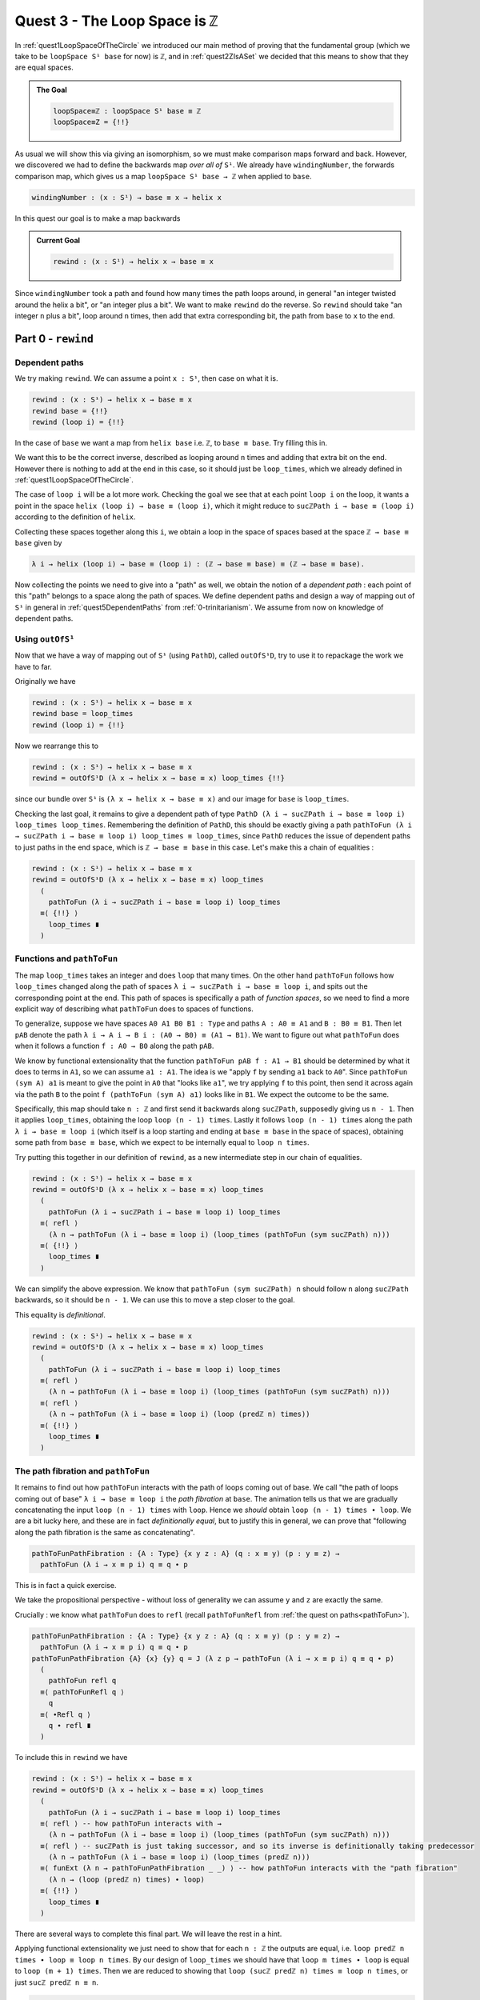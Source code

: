 .. _quest3TheLoopSpaceIsZ:

*********************************
Quest 3 - The Loop Space is ``ℤ``
*********************************

In :ref:`quest1LoopSpaceOfTheCircle` we introduced our main
method of proving that the fundamental group
(which we take to be ``loopSpace S¹ base`` for now)
is ``ℤ``,
and in :ref:`quest2ZIsASet` we decided that this
means to show that they are equal spaces.

.. admonition:: The Goal

   .. code:: agda

      loopSpace≡ℤ : loopSpace S¹ base ≡ ℤ
      loopSpace≡Z = {!!}

As usual we will show this via giving an isomorphism,
so we must make comparison maps forward and back.
However, we discovered we had to define the backwards map
*over all of* ``S¹``.
We already have ``windingNumber``, the forwards comparison map,
which gives us a map ``loopSpace S¹ base → ℤ`` when applied to ``base``.

.. code:: agda

   windingNumber : (x : S¹) → base ≡ x → helix x

In this quest our goal is to make a map backwards

.. admonition:: Current Goal

   .. code:: agda

      rewind : (x : S¹) → helix x → base ≡ x

Since ``windingNumber`` took a path and found how
many times the path loops around, in general "an integer twisted around the helix a bit",
or "an integer plus a bit".
We want to make ``rewind`` do the reverse.
So ``rewind`` should take "an integer ``n`` plus a bit",
loop around ``n`` times, then add that extra corresponding bit,
the path from ``base`` to ``x`` to the end.

Part 0 - ``rewind``
===================

Dependent paths
---------------

We try making ``rewind``.
We can assume a point ``x : S¹``,
then case on what it is.

.. code:: agda

  rewind : (x : S¹) → helix x → base ≡ x
  rewind base = {!!}
  rewind (loop i) = {!!}

In the case of ``base`` we want a map
from ``helix base`` i.e. ``ℤ``, to ``base ≡ base``.
Try filling this in.

.. raw:: html

   <p>
   <details>
   <summary>Solution</summary>

We want this to be the correct inverse,
described as looping around ``n`` times and adding that extra bit on the end.
However there is nothing to add at the end in this case,
so it should just be ``loop_times``,
which we already defined in :ref:`quest1LoopSpaceOfTheCircle`.

.. raw:: html

  </details>
  </p>

The case of ``loop i`` will be a lot more work.
Checking the goal we see that at each point ``loop i``
on the loop, it wants a point in the space
``helix (loop i) → base ≡ (loop i)``,
which it might reduce to ``sucℤPath i → base ≡ (loop i)``
according to the definition of ``helix``.

Collecting these spaces together along this ``i``,
we obtain a loop in the space of spaces based at the space ``ℤ → base ≡ base``
given by

.. code::

  λ i → helix (loop i) → base ≡ (loop i) : (ℤ → base ≡ base) ≡ (ℤ → base ≡ base).

Now collecting the points we need to give into a "path" as well,
we obtain the notion of a *dependent path* :
each point of this "path" belongs to a space along the path of spaces.
We define dependent paths and design a way of mapping out of
``S¹`` in general in :ref:`quest5DependentPaths` from :ref:`0-trinitarianism`.
We assume from now on knowledge of dependent paths.

Using ``outOfS¹``
-----------------

Now that we have a way of mapping out of ``S¹`` (using ``PathD``),
called ``outOfS¹D``,
try to use it to repackage the work we have to far.

.. raw:: html

  <p>
  <details>
  <summary>Solution</summary>

Originally we have

.. code:: agda

  rewind : (x : S¹) → helix x → base ≡ x
  rewind base = loop_times
  rewind (loop i) = {!!}

Now we rearrange this to

.. code:: agda

  rewind : (x : S¹) → helix x → base ≡ x
  rewind = outOfS¹D (λ x → helix x → base ≡ x) loop_times {!!}

since our bundle over ``S¹`` is ``(λ x → helix x → base ≡ x)``
and our image for ``base`` is ``loop_times``.

.. raw:: html

  </details>
  </p>

Checking the last goal, it remains to give a dependent path of type
``PathD (λ i → sucℤPath i → base ≡ loop i) loop_times loop_times``.
Remembering the definition of ``PathD``,
this should be exactly giving a path
``pathToFun (λ i → sucℤPath i → base ≡ loop i) loop_times ≡ loop_times``,
since ``PathD`` reduces the issue of dependent paths to just paths in
the end space, which is ``ℤ → base ≡ base`` in this case.
Let's make this a chain of equalities :

.. raw:: html

  <p>
  <details>
  <summary>Solution</summary>

.. code:: agda

  rewind : (x : S¹) → helix x → base ≡ x
  rewind = outOfS¹D (λ x → helix x → base ≡ x) loop_times
    (
      pathToFun (λ i → sucℤPath i → base ≡ loop i) loop_times
    ≡⟨ {!!} ⟩
      loop_times ∎
    )

.. raw:: html

  </details>
  </p>

Functions and ``pathToFun``
---------------------------

The map ``loop_times`` takes an integer and
does ``loop`` that many times.
On the other hand ``pathToFun`` follows how ``loop_times``
changed along the path of spaces ``λ i → sucℤPath i → base ≡ loop i``,
and spits out the corresponding point at the end.
This path of spaces is specifically a path of *function spaces*,
so we need to find a more explicit way of describing what ``pathToFun``
does to spaces of functions.

To generalize, suppose we have spaces ``A0 A1 B0 B1 : Type``
and paths ``A : A0 ≡ A1`` and ``B : B0 ≡ B1``.
Then let ``pAB`` denote the path
``λ i → A i → B i : (A0 → B0) ≡ (A1 → B1)``.
We want to figure out what ``pathToFun``
does when it follows a function ``f : A0 → B0`` along the path ``pAB``.

We know by functional extensionality that the function
``pathToFun pAB f : A1 → B1``
should be determined by what it does to terms in ``A1``,
so we can assume ``a1 : A1``.
The idea is we "apply ``f`` by sending ``a1`` back to ``A0``".
Since ``pathToFun (sym A) a1`` is meant to give the point in ``A0``
that "looks like ``a1``", we try applying ``f`` to this point,
then send it across again via the path ``B`` to the point
``f (pathToFun (sym A) a1)`` looks like in ``B1``.
We expect the outcome to be the same.

..
   .. code:: agda

      pathToFun→ : {A0 A1 B0 B1 : Type} {A : A0 ≡ A1} {B : B0 ≡ B1} (f : A0 → B0) →
        pathToFun (λ i → A i → B i) f ≡ λ a1 → pathToFun B (f (pathToFun (sym A) a1))

   .. image:: images/pathToFunAndPiTypes.png
     :width: 500
     :alt: pathToFunAndPiTypes
     :align: center

   The proof of this in ``cubical agda`` is simply ``refl``,
   so we need not even extract it as a lemma.

   .. admonition:: A ``cubical`` hack

      Is actually one of the axioms asserted in ``cubical agda``
      that ``pathToFun (λ i → A i → B i) f`` is *externally equal to*
      ``λ a1 → pathToFun B (f (pathToFun (sym A) a1))``.
      Here we are using the ``cubical`` definition of ``pathToFun``
      so we can simply give ``refl`` for its proof.

      However, according the definition of ``pathToFun`` we gave
      in :ref:`Trinitarianism<pathToFun>`, they are not externally equal
      but can be shown to be internally equal using ``J``.
      We warn that in order to prove this using our definitions,

   We interpret what this result means in our specific case :
   We are making ``pathToFun (λ i → sucℤPath i → base ≡ loop i) loop_times``
   into another map in the space ``ℤ → base ≡ base``,
   by following along the diagram

   .. image:: images/pathToFunAndPiTypes'.png
     :width: 500
     :alt: pathToFunAndPiTypes'
     :align: center

Specifically, this map should take ``n : ℤ`` and first send it backwards along
``sucℤPath``, supposedly giving us ``n - 1``.
Then it applies ``loop_times``, obtaining the loop ``loop (n - 1) times``.
Lastly it follows ``loop (n - 1) times`` along the path ``λ i → base ≡ loop i``
(which itself is a loop starting and ending at ``base ≡ base`` in the space of spaces),
obtaining some path from ``base ≡ base``, which we expect to be internally
equal to ``loop n times``.

.. We can see how this sweeps out the appropriate maps along the way :

   .. image:: images/mapFun
     :width: 500
     :alt: description

Try putting this together in our definition of ``rewind``,
as a new intermediate step in our chain of equalities.

.. raw:: html

  <p>
  <details>
  <summary>Solution</summary>

.. code:: agda

   rewind : (x : S¹) → helix x → base ≡ x
   rewind = outOfS¹D (λ x → helix x → base ≡ x) loop_times
     (
       pathToFun (λ i → sucℤPath i → base ≡ loop i) loop_times
     ≡⟨ refl ⟩
       (λ n → pathToFun (λ i → base ≡ loop i) (loop_times (pathToFun (sym sucℤPath) n)))
     ≡⟨ {!!} ⟩
       loop_times ∎
     )

.. raw:: html

  </details>
  </p>

We can simplify the above expression.
We know that ``pathToFun (sym sucℤPath) n`` should follow ``n``
along ``sucℤPath`` backwards, so it should be ``n - 1``.
We can use this to move a step closer to the goal.

.. raw:: html

  <p>
  <details>
  <summary>Solution</summary>

This equality is *definitional*.

.. code:: agda

   rewind : (x : S¹) → helix x → base ≡ x
   rewind = outOfS¹D (λ x → helix x → base ≡ x) loop_times
     (
       pathToFun (λ i → sucℤPath i → base ≡ loop i) loop_times
     ≡⟨ refl ⟩
       (λ n → pathToFun (λ i → base ≡ loop i) (loop_times (pathToFun (sym sucℤPath) n)))
     ≡⟨ refl ⟩
       (λ n → pathToFun (λ i → base ≡ loop i) (loop (predℤ n) times))
     ≡⟨ {!!} ⟩
       loop_times ∎
     )

.. raw:: html

   </details>
   </p>

The path fibration and ``pathToFun``
------------------------------------

It remains to find out how ``pathToFun`` interacts with the path of loops coming out of base.
We call "the path of loops coming out of base" ``λ i → base ≡ loop i`` the *path fibration*
at ``base``.
The animation tells us that we are gradually concatenating the input ``loop (n - 1) times``
with ``loop``.
Hence we *should* obtain ``loop (n - 1) times ∙ loop``.
We are a bit lucky here, and these are in fact *definitionally equal*,
but to justify this in general, we can prove that
"following along the path fibration is the same as concatenating".

.. code:: agda

  pathToFunPathFibration : {A : Type} {x y z : A} (q : x ≡ y) (p : y ≡ z) →
    pathToFun (λ i → x ≡ p i) q ≡ q ∙ p

This is in fact a quick exercise.

.. raw:: html

  <p>
  <details>
  <summary>Hint</summary>

We take the propositional perspective -
without loss of generality we can assume
``y`` and ``z`` are exactly the same.

Crucially : we know what ``pathToFun`` does to ``refl``
(recall ``pathToFunRefl`` from :ref:`the quest on paths<pathToFun>`).

.. raw:: html

  </details>
  </p>

.. raw:: html

  <p>
  <details>
  <summary>Solution</summary>

.. code:: agda

   pathToFunPathFibration : {A : Type} {x y z : A} (q : x ≡ y) (p : y ≡ z) →
     pathToFun (λ i → x ≡ p i) q ≡ q ∙ p
   pathToFunPathFibration {A} {x} {y} q = J (λ z p → pathToFun (λ i → x ≡ p i) q ≡ q ∙ p)
     (
       pathToFun refl q
     ≡⟨ pathToFunRefl q ⟩
       q
     ≡⟨ ∙Refl q ⟩
       q ∙ refl ∎
     )

.. raw:: html

  </details>
  </p>

To include this in ``rewind`` we have

.. raw:: html

  <p>
  <details>
  <summary>Spoiler</summary>

.. code:: agda

   rewind : (x : S¹) → helix x → base ≡ x
   rewind = outOfS¹D (λ x → helix x → base ≡ x) loop_times
     (
       pathToFun (λ i → sucℤPath i → base ≡ loop i) loop_times
     ≡⟨ refl ⟩ -- how pathToFun interacts with →
       (λ n → pathToFun (λ i → base ≡ loop i) (loop_times (pathToFun (sym sucℤPath) n)))
     ≡⟨ refl ⟩ -- sucℤPath is just taking successor, and so its inverse is definitionally taking predecessor
       (λ n → pathToFun (λ i → base ≡ loop i) (loop_times (predℤ n)))
     ≡⟨ funExt (λ n → pathToFunPathFibration _ _) ⟩ -- how pathToFun interacts with the "path fibration"
       (λ n → (loop (predℤ n) times) ∙ loop)
     ≡⟨ {!!} ⟩
       loop_times ∎
     )

.. raw:: html

  </details>
  </p>

There are several ways to complete this final part.
We will leave the rest in a hint.

.. raw:: html

  <p>
  <details>
  <summary>Hint</summary>

Applying functional extensionality we just need to show that for each ``n : ℤ``
the outputs are equal, i.e. ``loop predℤ n times ∙ loop ≡ loop n times``.
By our design of ``loop_times`` we should have that
``loop m times ∙ loop`` is equal to ``loop (m + 1) times``.
Then we are reduced to showing that ``loop (sucℤ predℤ n) times ≡ loop n times``,
or just ``sucℤ predℤ n ≡ n``.

.. raw:: html

  </details>
  </p>

.. raw:: html

  <p>
  <details>
  <summary>Solution</summary>

.. code:: agda

   rewind : (x : S¹) → helix x → base ≡ x
   rewind = outOfS¹D (λ x → helix x → base ≡ x) loop_times
     (
       pathToFun (λ i → sucℤPath i → base ≡ loop i) loop_times
     ≡⟨ refl ⟩ -- how pathToFun interacts with →
       (λ n → pathToFun (λ i → base ≡ loop i) (loop_times (pathToFun (sym sucℤPath) n)))
     ≡⟨ refl ⟩ -- sucℤPath is just taking successor, and so its inverse is definitionally taking predecessor
       (λ n → pathToFun (λ i → base ≡ loop i) (loop_times (predℤ n)))
     ≡⟨ funExt (λ n → pathToFunPathFibration _ _) ⟩ -- how pathToFun interacts with the "path fibration"
       (λ n → (loop (predℤ n) times) ∙ loop)
     ≡⟨ funExt (λ n →
          loop predℤ n times ∙ loop
         ≡⟨ loopSucℤtimes (predℤ n) ⟩
           loop (sucℤ (predℤ n)) times
         ≡⟨ cong loop_times (sucℤPredℤ n) ⟩
           loop n times ∎) ⟩
       loop_times ∎
     )

.. raw:: html

  </details>
  </p>

We can check that ``rewind base`` is indeed ``loop_times``
by using ``C-c C-n``.
This is to be expected as ``outOfS¹`` evaluated at ``base``
should back exactly what we fed it,
as mentioned in the :ref:`discussion on mapping out of the circle <mappingOutOfTheCirlce>`.

Part 1 - ``rewind`` is a right inverse
======================================

We are now in a position to approach the main goal :

.. code:: agda

   loopSpaceS¹≡ℤ : loopSpace S¹ base ≡ ℤ
   loopSpaceS¹≡ℤ = {!!}

We have reduced this to giving an isomorphism,
which involves giving the map ``windingNumber base`` forward
and ``loop_times`` backwards,
and showing that they are inverses of each other.

Hence the next step is to show that
"looping ``n`` times then taking the winding number gives back ``n``".
Try to state and prove this in ``1FundamentalGroup/Quest3.agda``.
In the hints we will use intuitive notation for integers
that may not align exactly with ``agda`` code.

.. The statement

.. raw:: html

  <p>
  <details>
  <summary>The statement</summary>

.. code:: agda

   windingNumberRewindBase : (n : ℤ) → windingNumber base (rewind base n) ≡ n
   windingNumberRewindBase = {!!}

We identify ``rewind base`` with ``loop_times``,
since they are externally equal.

.. raw:: html

  </details>
  </p>


.. Hint 0

.. raw:: html

  <p>
  <details>
  <summary>Hint 0</summary>

Since ``loop_times`` was defined by casing on ``n`` we case on ``n`` -
it could be zero, a positive integer, negative one, or less than negative one.

.. raw:: html

  </details>
  </p>

.. Hint 1

.. raw:: html

  <p>
  <details>
  <summary>Hint 1</summary>

Some of the cases are trivial -
we know exactly what ``loop 0 times``
and ``windingNumber base loop`` are.

.. raw:: html

  <p>
  <details>
  <summary>Solution for Hint 1</summary>

.. code:: agda

   windingNumberRewindBase : (n : ℤ) → windingNumber base (rewind base n) ≡ n
   windingNumberRewindBase (pos zero) = refl
   windingNumberRewindBase (pos (suc n)) = {!!}
   windingNumberRewindBase (negsuc zero) = refl
   windingNumberRewindBase (negsuc (suc n)) = {!!}

.. raw:: html

  </details>
  </p>

.. raw:: html

  </details>
  </p>

.. Hint 2

.. raw:: html

  <p>
  <details>
  <summary>Hint 2</summary>

We can identify ``windingNumber base`` with its definition,
reducing the problem to showing that
``endPt helix (loop n times) 0`` is equal to ``n``,
in the seperate cases.

For the first case,
we can reduce ``loop (n + 1) times`` to just ``loop n times ∙ loop``
since that was the definition.
Hence we are interested in what ``endPt helix (loop n times ∙ loop) 0`` is.
Recalling our intuition behind ``endPt``,
this amounts to following the point ``0`` up the ``helix`` along the path
``loop n times ∙ loop``.
This should just be going to ``endPt helix (loop n times) 0`` then adding ``1``.

You can also check what ``agda`` reduces the expression to by writing it in the hole and
then doing ``C-c C-n``.
It should look something like ``sucℤ (transp (λ i → helix (loop pos n times i)) i0 (pos 0))``.
Clearly it has reduced the definition a bit too far,
but the important idea is there, that it is ``+ 1`` of whatever data we have already.

Lastly we can just take ``sucℤ`` on both sides of an equality we have from the induction hypothesis.

.. raw:: html

  </details>
  </p>

.. Solution

.. raw:: html

  <p>
  <details>
  <summary>Solution</summary>

For one of the cases we detail the
thought process going on above,
and for the last case we extract only the important part of the proof.

.. code:: agda

   windingNumberRewindBase : (n : ℤ) → windingNumber base (rewind base n) ≡ n
   windingNumberRewindBase (pos zero) = refl
   windingNumberRewindBase (pos (suc n)) =
       windingNumber base (rewind base (pos (suc n)))
     ≡⟨ refl ⟩
       windingNumber base (loop (pos n) times ∙ loop)
     ≡⟨ refl ⟩
       endPt helix (loop (pos n) times ∙ loop) (pos zero)
     ≡⟨ refl ⟩
       sucℤ (endPt helix (loop (pos n) times) (pos zero))
     ≡⟨ cong sucℤ (windingNumberRewindBase (pos n)) ⟩
       sucℤ (pos n)
     ≡⟨ refl ⟩
       pos (suc n) ∎
   windingNumberRewindBase (negsuc zero) = refl
   windingNumberRewindBase (negsuc (suc n)) = cong predℤ (windingNumberRewindBase (negsuc n))

.. raw:: html

  </details>
  </p>

You might wonder if it is possible to make the above map work across all of ``S¹``,
and the answer is yes.
This is not really necessary for our goal,
so feel free to skip to the next part if you are not interested.
Try stating and proving the generalization of the above;
which we call ``windingNumberRewind``.

.. statement

.. raw:: html

  <p>
  <details>
  <summary>The Statement</summary>

.. code:: agda

   windingNumberRewind : (x : S¹) (n : helix x) → windingNumber x (rewind x n) ≡ n
   windingNumberRewind = {!!}

.. raw:: html

  </details>
  </p>

.. Hint

.. raw:: html

  <p>
  <details>
  <summary>Hint 0</summary>

We defined ``rewind`` by casing on points in the circle
and ``rewind`` is the first function being applied,
so it would make sense to case on points in the circle.
In the case when the point is ``base`` we can just give
the map we wanted to generalize in the first place.

.. raw:: html

  <p>
  <details>
  <summary>Solution to Hint 0</summary>

.. code:: agda

   windingNumberRewind : (x : S¹) (n : helix x) → windingNumber x (rewind x n) ≡ n
   windingNumberRewind =
     outOfS¹D (λ x → (n : helix x) → windingNumber x (rewind x n) ≡ n)
       windingNumberRewindBase {!!}

.. raw:: html

  </details>
  </p>

.. raw:: html

  </details>
  </p>

.. Hint 1

.. raw:: html

  <p>
  <details>
  <summary>Hint 1</summary>

Checking the last hole we see that we need to give a dependent path from
``windingNumberRewindBase`` to itself.
According to the definition of a dependent path,
this is just a path in the last fiber from ``pathToFun`` of ``windingNumberRewindBase``
to ``windingNumberRewindBase``
(the fiber is ``(n : ℤ) → windingNumber base (rewind base n) ≡ n``).
Now this might seem very complicated :
even after applying functional extensionality (this is equality of two functions)
this would be "finding a path between paths in ``ℤ``".
Try repeating that last bit in your head a couple of times.

.. raw:: html

  </details>
  </p>

.. Hint 2

.. raw:: html

  <p>
  <details>
  <summary>Hint 2</summary>

We put a lot of effort into showing that ``ℤ`` is a set.

.. raw:: html

  </details>
  </p>

.. Solution

.. raw:: html

  <p>
  <details>
  <summary>Solution</summary>

.. code:: agda

   windingNumberRewind : (x : S¹) (n : helix x) → windingNumber x (rewind x n) ≡ n
   windingNumberRewind = -- must case on x / use recursor / outOfS¹ since that is def of rewind
     outOfS¹D (λ x → (n : helix x) → windingNumber x (rewind x n) ≡ n)
       windingNumberRewindBase (
         pathToFun
           (λ i → (n : helix (loop i)) → windingNumber (loop i) (rewind (loop i) n) ≡ n)
           windingNumberRewindBase
       ≡⟨ funExt (λ x → isSetℤ _ _ _ _ ) ⟩
         windingNumberRewindBase ∎)

.. raw:: html

  </details>
  </p>

Part 2 - ``rewind`` is a left inverse
=====================================

Try to show that ``rewind`` is a left inverse.

.. The statement

.. raw:: html

  <p>
  <details>
  <summary>The Statement</summary>

Just like we struggled to only define ``windingNumber base``
without access to the entire circle,
we make sure to include all the data we have access to.
Note that this was not the case before.

.. code:: agda

   rewindWindingNumber : (x : S¹) (p : base ≡ x) → rewind x (windingNumber x p) ≡ p
   rewindWindingNumber x = {!!}

.. raw:: html

  </details>
  </p>

.. Hint 0

.. raw:: html

  <p>
  <details>
  <summary>Hint 0</summary>

Remembering that ``windingNumber x p`` is externally equal to ``endPt helix p 0``,
and that ``endPt`` is defined by path induction - using ``J``
(this is not exactly true for ``endPt`` from the library for ``cubical`` reasons),
the obvious thing to do here is to do path induction.

.. raw:: html

  <p>
  <details>
  <summary>Solution for Hint 0</summary>

.. code:: agda

   rewindWindingNumber : (x : S¹) (p : base ≡ x) → rewind x (windingNumber x p) ≡ p
   rewindWindingNumber x = J (λ x p → rewind x (windingNumber x p) ≡ p) {!!}

.. raw:: html

  </details>
  </p>

.. raw:: html

  </details>
  </p>

.. Hint 1

.. raw:: html

  <p>
  <details>
  <summary>Hint 1</summary>

It suffices to show that ``rewind x (windingNumber x refl) ≡ refl``,
which by reducing the left side is the same as showing
``loop_times (endPt helix refl 0) ≡ refl``.

.. raw:: html

  <p>
  <details>
  <summary>Solution to Hint 1</summary>

.. code:: agda

   rewindWindingNumber : (x : S¹) (p : base ≡ x) → rewind x (windingNumber x p) ≡ p
   rewindWindingNumber x = J (λ x p → rewind x (windingNumber x p) ≡ p)
        (rewind base (windingNumber base refl)
      ≡⟨ refl ⟩
        loop_times (endPt helix (refl {x = base}) (pos zero))
      ≡⟨ {!!} ⟩
        refl ∎)

.. raw:: html

  </details>
  </p>

.. raw:: html

  </details>
  </p>

.. Hint 2

.. raw:: html

  <p>
  <details>
  <summary>Hint 2</summary>

We know what ``endPt`` does to ``refl``, which is given by the result ``endPtRefl``.
If you need to recall what ``endPtRefl`` proves you can type it into the hole
and do ``C-c C-.`` for the goal and the type of ``endPtRefl``.

.. raw:: html

  <p>
  <details>
  <summary>Solution to Hint 2</summary>

.. code:: agda

   rewindWindingNumber : (x : S¹) (p : base ≡ x) → rewind x (windingNumber x p) ≡ p
   rewindWindingNumber x = J (λ x p → rewind x (windingNumber x p) ≡ p)
        (rewind base (windingNumber base refl)
      ≡⟨ refl ⟩
        loop_times (endPt helix (refl {x = base}) (pos zero))
      ≡⟨ cong loop_times (cong (λ g → g (pos zero)) (endPtRefl {x = base} helix)) ⟩
        loop (pos zero) times
      ≡⟨ {!!} ⟩
        refl ∎)

.. raw:: html

  </details>
  </p>

.. raw:: html

  </details>
  </p>

.. raw:: html

  <p>
  <details>
  <summary>Solution</summary>

The last step is simply remembering how ``loop_times`` computes.

.. code:: agda

  rewindWindingNumber : (x : S¹) (p : base ≡ x) → rewind x (windingNumber x p) ≡ p
  rewindWindingNumber x = J (λ x p → rewind x (windingNumber x p) ≡ p)
       (rewind base (windingNumber base refl)
     ≡⟨ refl ⟩
       loop_times (endPt helix (refl {x = base}) (pos zero)) -- reduce both definitions
     ≡⟨ cong loop_times (cong (λ g → g (pos zero)) (endPtRefl {x = base} helix)) ⟩
       loop (pos zero) times
     ≡⟨ refl ⟩
       refl ∎)

.. raw:: html

  </details>
  </p>

Part 3 - The Loop Space is ``ℤ``
================================

We can conclude our main goal now, by collecting all of the components we have made above.
We leave you the pleasure.

.. raw:: html

  <p>
  <details>
  <summary>Solution</summary>

As usual we construct an isomorphism,
but we can choose to do this over the entire circle
or just between ``loopSpace S¹ base`` and ``ℤ``.
We do the former and have the latter as a corollary,
but you could just do the latter directly as well.

.. code:: agda

   pathFibration≡helix : (x : S¹) → (base ≡ x) ≡ helix x
   pathFibration≡helix x =
     isoToPath (iso (windingNumber x) (rewind x) (windingNumberRewind x) (rewindWindingNumber x))

   loopSpaceS¹≡ℤ : loopSpace S¹ base ≡ ℤ
   loopSpaceS¹≡ℤ = pathFibration≡helix base

.. raw:: html

  </details>
  </p>


What now?
---------

We have mentioned already that we aren't *exactly* working with the fundamental group,
but the loop space.
In the final quest of this arc we discuss the definition of the fundamental group and
show that the loop space in this case is the fundamental group already.
